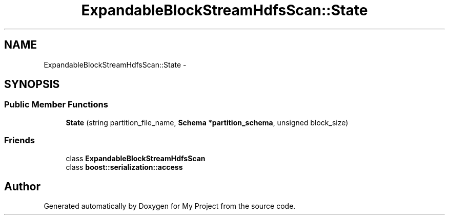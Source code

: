 .TH "ExpandableBlockStreamHdfsScan::State" 3 "Fri Oct 9 2015" "My Project" \" -*- nroff -*-
.ad l
.nh
.SH NAME
ExpandableBlockStreamHdfsScan::State \- 
.SH SYNOPSIS
.br
.PP
.SS "Public Member Functions"

.in +1c
.ti -1c
.RI "\fBState\fP (string partition_file_name, \fBSchema\fP *\fBpartition_schema\fP, unsigned block_size)"
.br
.in -1c
.SS "Friends"

.in +1c
.ti -1c
.RI "class \fBExpandableBlockStreamHdfsScan\fP"
.br
.ti -1c
.RI "class \fBboost::serialization::access\fP"
.br
.in -1c

.SH "Author"
.PP 
Generated automatically by Doxygen for My Project from the source code\&.

